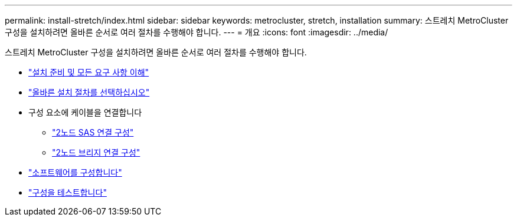 ---
permalink: install-stretch/index.html 
sidebar: sidebar 
keywords: metrocluster, stretch, installation 
summary: 스트레치 MetroCluster 구성을 설치하려면 올바른 순서로 여러 절차를 수행해야 합니다. 
---
= 개요
:icons: font
:imagesdir: ../media/


[role="lead"]
스트레치 MetroCluster 구성을 설치하려면 올바른 순서로 여러 절차를 수행해야 합니다.

* link:../install-stretch/concept_considerations_differences.html["설치 준비 및 모든 요구 사항 이해"]
* link:../install-stretch/concept_choosing_the_correct_installation_procedure_for_your_configuration_mcc_install.html["올바른 설치 절차를 선택하십시오"]
* 구성 요소에 케이블을 연결합니다
+
** link:../install-stretch/task_configure_the_mcc_hardware_components_2_node_stretch_sas.html["2노드 SAS 연결 구성"]
** link:../install-stretch/task_configure_the_mcc_hardware_components_2_node_stretch_atto.html["2노드 브리지 연결 구성"]


* link:../install-stretch/concept_configuring_the_mcc_software_in_ontap.html["소프트웨어를 구성합니다"]
* link:../install-stretch/task_test_the_mcc_configuration.html["구성을 테스트합니다"]

